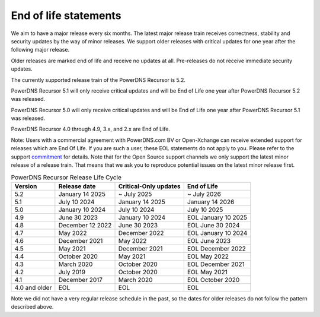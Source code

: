 .. _eol:

End of life statements
======================

We aim to have a major release every six months.
The latest major release train receives correctness, stability and security updates by the way of minor releases.
We support older releases with critical updates for one year after the following major release.

Older releases are marked end of life and receive no updates at all.
Pre-releases do not receive immediate security updates.

The currently supported release train of the PowerDNS Recursor is 5.2.

PowerDNS Recursor 5.1 will only receive critical updates and will be End of Life one year after PowerDNS Recursor 5.2 was released.

PowerDNS Recursor 5.0 will only receive critical updates and will be End of Life one year after PowerDNS Recursor 5.1 was released.

PowerDNS Recursor 4.0 through 4.9, 3.x, and 2.x are End of Life.

Note: Users with a commercial agreement with PowerDNS.com BV or Open-Xchange
can receive extended support for releases which are End Of Life. If you are
such a user, these EOL statements do not apply to you.
Please refer to the support `commitment
<https://www.powerdns.com/support-commitment>`_
for details.
Note that for the Open Source support channels we only support the latest minor release of a release train.
That means that we ask you to reproduce potential issues on the latest minor release first.

.. list-table:: PowerDNS Recursor Release Life Cycle
   :header-rows: 1

   * - Version
     - Release date
     - Critical-Only updates
     - End of Life
   * - 5.2
     - January 14 2025
     - ~ July 2025
     - ~ July 2026
   * - 5.1
     - July 10 2024
     - January 14 2025
     - January 14 2026
   * - 5.0
     - January 10 2024
     - July 10 2024
     - July 10 2025
   * - 4.9
     - June 30 2023
     - January 10 2024
     - EOL January 10 2025
   * - 4.8
     - December 12 2022
     - June 30 2023
     - EOL June 30 2024
   * - 4.7
     - May 2022
     - December 2022
     - EOL January 10 2024
   * - 4.6
     - December 2021
     - May 2022
     - EOL June 2023
   * - 4.5
     - May 2021
     - December 2021
     - EOL December 2022
   * - 4.4
     - October 2020
     - May 2021
     - EOL May 2022
   * - 4.3
     - March 2020
     - October 2020
     - EOL December 2021
   * - 4.2
     - July 2019
     - October 2020
     - EOL May 2021
   * - 4.1
     - December 2017
     - March 2020
     - EOL October 2020
   * - 4.0 and older
     - EOL
     - EOL
     - EOL

Note we did not have a very regular release schedule in the past,
so the dates for older releases do not follow the pattern described above.
